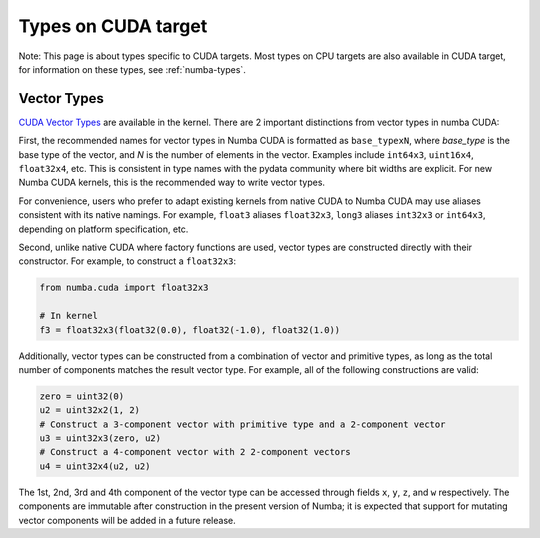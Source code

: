 Types on CUDA target
====================

Note: This page is about types specific to CUDA targets. Most types on CPU targets are also
available in CUDA target, for information on these types, see :ref:`numba-types`.

Vector Types
~~~~~~~~~~~~

`CUDA Vector Types <https://docs.nvidia.com/cuda/cuda-c-programming-guide/index.html#built-in-vector-types>`_
are available in the kernel. There are 2 important distinctions from vector types in numba CUDA:

First, the recommended names for vector types in Numba CUDA is formatted as ``base_typexN``,
where `base_type` is the base type of the vector, and `N` is the number of elements in the vector.
Examples include ``int64x3``, ``uint16x4``, ``float32x4``, etc. This is consistent in type names with
the pydata community where bit widths are explicit. For new Numba CUDA kernels, this is the recommended
way to write vector types.

For convenience, users who prefer to adapt existing kernels from native CUDA to Numba CUDA may use
aliases consistent with its native namings. For example, ``float3`` aliases ``float32x3``,
``long3`` aliases ``int32x3`` or ``int64x3``, depending on platform specification, etc. 

Second, unlike native CUDA where factory functions are used, vector types are constructed directly
with their constructor. For example, to construct a ``float32x3``:

.. code-block:: python3

    from numba.cuda import float32x3

    # In kernel
    f3 = float32x3(float32(0.0), float32(-1.0), float32(1.0))

Additionally, vector types can be constructed from a combination of vector and
primitive types, as long as the total number of components matches the result
vector type. For example, all of the following constructions are valid:

.. code-block:: python3

    zero = uint32(0)
    u2 = uint32x2(1, 2)
    # Construct a 3-component vector with primitive type and a 2-component vector
    u3 = uint32x3(zero, u2)
    # Construct a 4-component vector with 2 2-component vectors
    u4 = uint32x4(u2, u2)

The 1st, 2nd, 3rd and 4th component of the vector type can be accessed through fields 
``x``, ``y``, ``z``, and ``w`` respectively. The components are immutable after
construction in the present version of Numba; it is expected that support for
mutating vector components will be added in a future release.